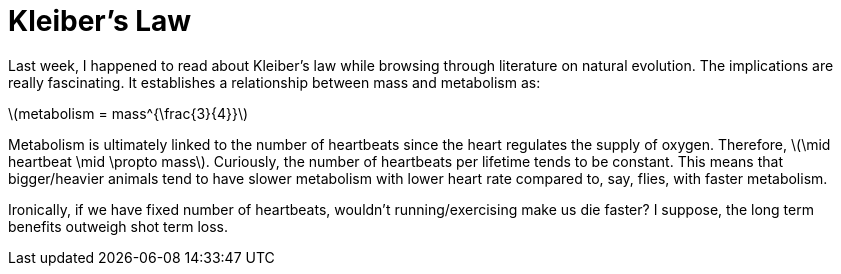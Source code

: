 = Kleiber's Law
:hp-tags: light bulb, migrated
:published_at: 2010-11-17

Last week, I happened to read about Kleiber's law while browsing through literature on natural evolution. The implications are really fascinating. It establishes a relationship between mass and metabolism as:

\(metabolism = mass^{\frac{3}{4}}\)

Metabolism is ultimately linked to the number of heartbeats since the heart regulates the supply of oxygen. Therefore, \(\mid heartbeat \mid \propto mass\). Curiously, the number of heartbeats per lifetime tends to be constant. This means that bigger/heavier animals tend to have slower metabolism with lower heart rate compared to, say, flies, with faster metabolism.

Ironically, if we have fixed number of heartbeats, wouldn't running/exercising make us die faster? I suppose, the long term benefits outweigh shot term loss.

++++
<link rel="stylesheet" type="text/css" href="../../../extras/inlineDisqussions.css" />

<script type="text/javascript"> 
  (function defer() {
    if (window.jQuery) {      
      jQuery(document).ready(function() {
      	$.getScript('../../../extras/inlineDisqussions.js', function() {
          disqus_shortname = 'raghakot-github-io';
          jQuery("p, img").inlineDisqussions();
        });
      });
    } else {
      setTimeout(function() { defer() }, 50);     
    }
  })(); 
</script>
++++